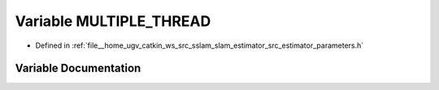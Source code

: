 .. _exhale_variable_slam__estimator_2src_2estimator_2parameters_8h_1a7175902eab68c561fa2f06ddddfb24fb:

Variable MULTIPLE_THREAD
========================

- Defined in :ref:`file__home_ugv_catkin_ws_src_sslam_slam_estimator_src_estimator_parameters.h`


Variable Documentation
----------------------


.. doxygenvariable:: MULTIPLE_THREAD

